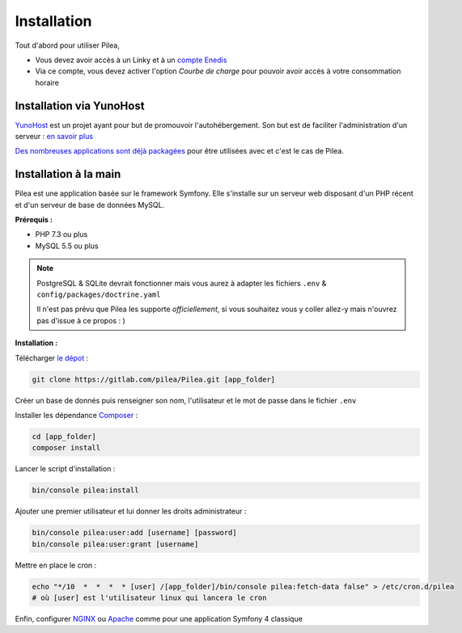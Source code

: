 
Installation
##############

Tout d'abord pour utiliser Pilea,

* Vous devez avoir accès à un Linky et à un `compte Enedis <https://espace-client-connexion.enedis.fr/auth/UI/Login?realm=particuliers>`_
* Via ce compte, vous devez activer l'option *Courbe de charge* pour pouvoir avoir accès à votre consommation horaire

Installation via YunoHost
=================================

`YunoHost <https://yunohost.org/>`_ est un projet ayant pour but de promouvoir l'autohébergement.
Son but est de faciliter l'administration d'un serveur : `en savoir plus <https://yunohost.org/#/whatsyunohost_fr>`_

.. image:: https://yunohost.org/images/ynh_logo_black_300dpi.png
    :align: center
    :height: 200px
    :width: 200px

`Des nombreuses applications sont déjà packagées <https://yunohost.org/#/apps>`_ pour être utilisées
avec et c'est le cas de Pilea.

.. image:: https://install-app.yunohost.org/install-with-yunohost.png
    :target: https://install-app.yunohost.org/?app=pilea
    :align: center


Installation à la main
========================

Pilea est une application basée sur le framework Symfony. Elle s'installe sur un serveur web disposant
d'un PHP récent et d'un serveur de base de données MySQL.

**Prérequis :**

* PHP 7.3 ou plus
* MySQL 5.5 ou plus

.. note::

    PostgreSQL & SQLite devrait fonctionner mais vous aurez à adapter les fichiers ``.env`` & ``config/packages/doctrine.yaml``

    Il n'est pas prévu que Pilea les supporte *officiellement*, si vous souhaitez vous y coller allez-y mais
    n'ouvrez pas d'issue à ce propos : )


**Installation :**

Télécharger `le dépot <https://gitlab.com/pilea/Pilea>`_ :

.. code-block:: sh

    git clone https://gitlab.com/pilea/Pilea.git [app_folder]

Créer un base de donnés puis renseigner son nom, l'utilisateur et le mot de passe dans le fichier ``.env``

Installer les dépendance `Composer <https://getcomposer.org/>`_ :

.. code-block:: sh

    cd [app_folder]
    composer install

Lancer le script d'installation :

.. code-block:: sh

    bin/console pilea:install

Ajouter une premier utilisateur et lui donner les droits administrateur :

.. code-block:: sh

    bin/console pilea:user:add [username] [password]
    bin/console pilea:user:grant [username]

Mettre en place le cron :

.. code-block:: sh

    echo "*/10  *  *  *  * [user] /[app_folder]/bin/console pilea:fetch-data false" > /etc/cron.d/pilea
    # où [user] est l'utilisateur linux qui lancera le cron


Enfin, configurer `NGINX <https://symfony.com/doc/current/setup/web_server_configuration.html#web-server-nginx>`_ ou
`Apache <https://symfony.com/doc/current/setup/web_server_configuration.html>`_ comme pour une application Symfony 4 classique
